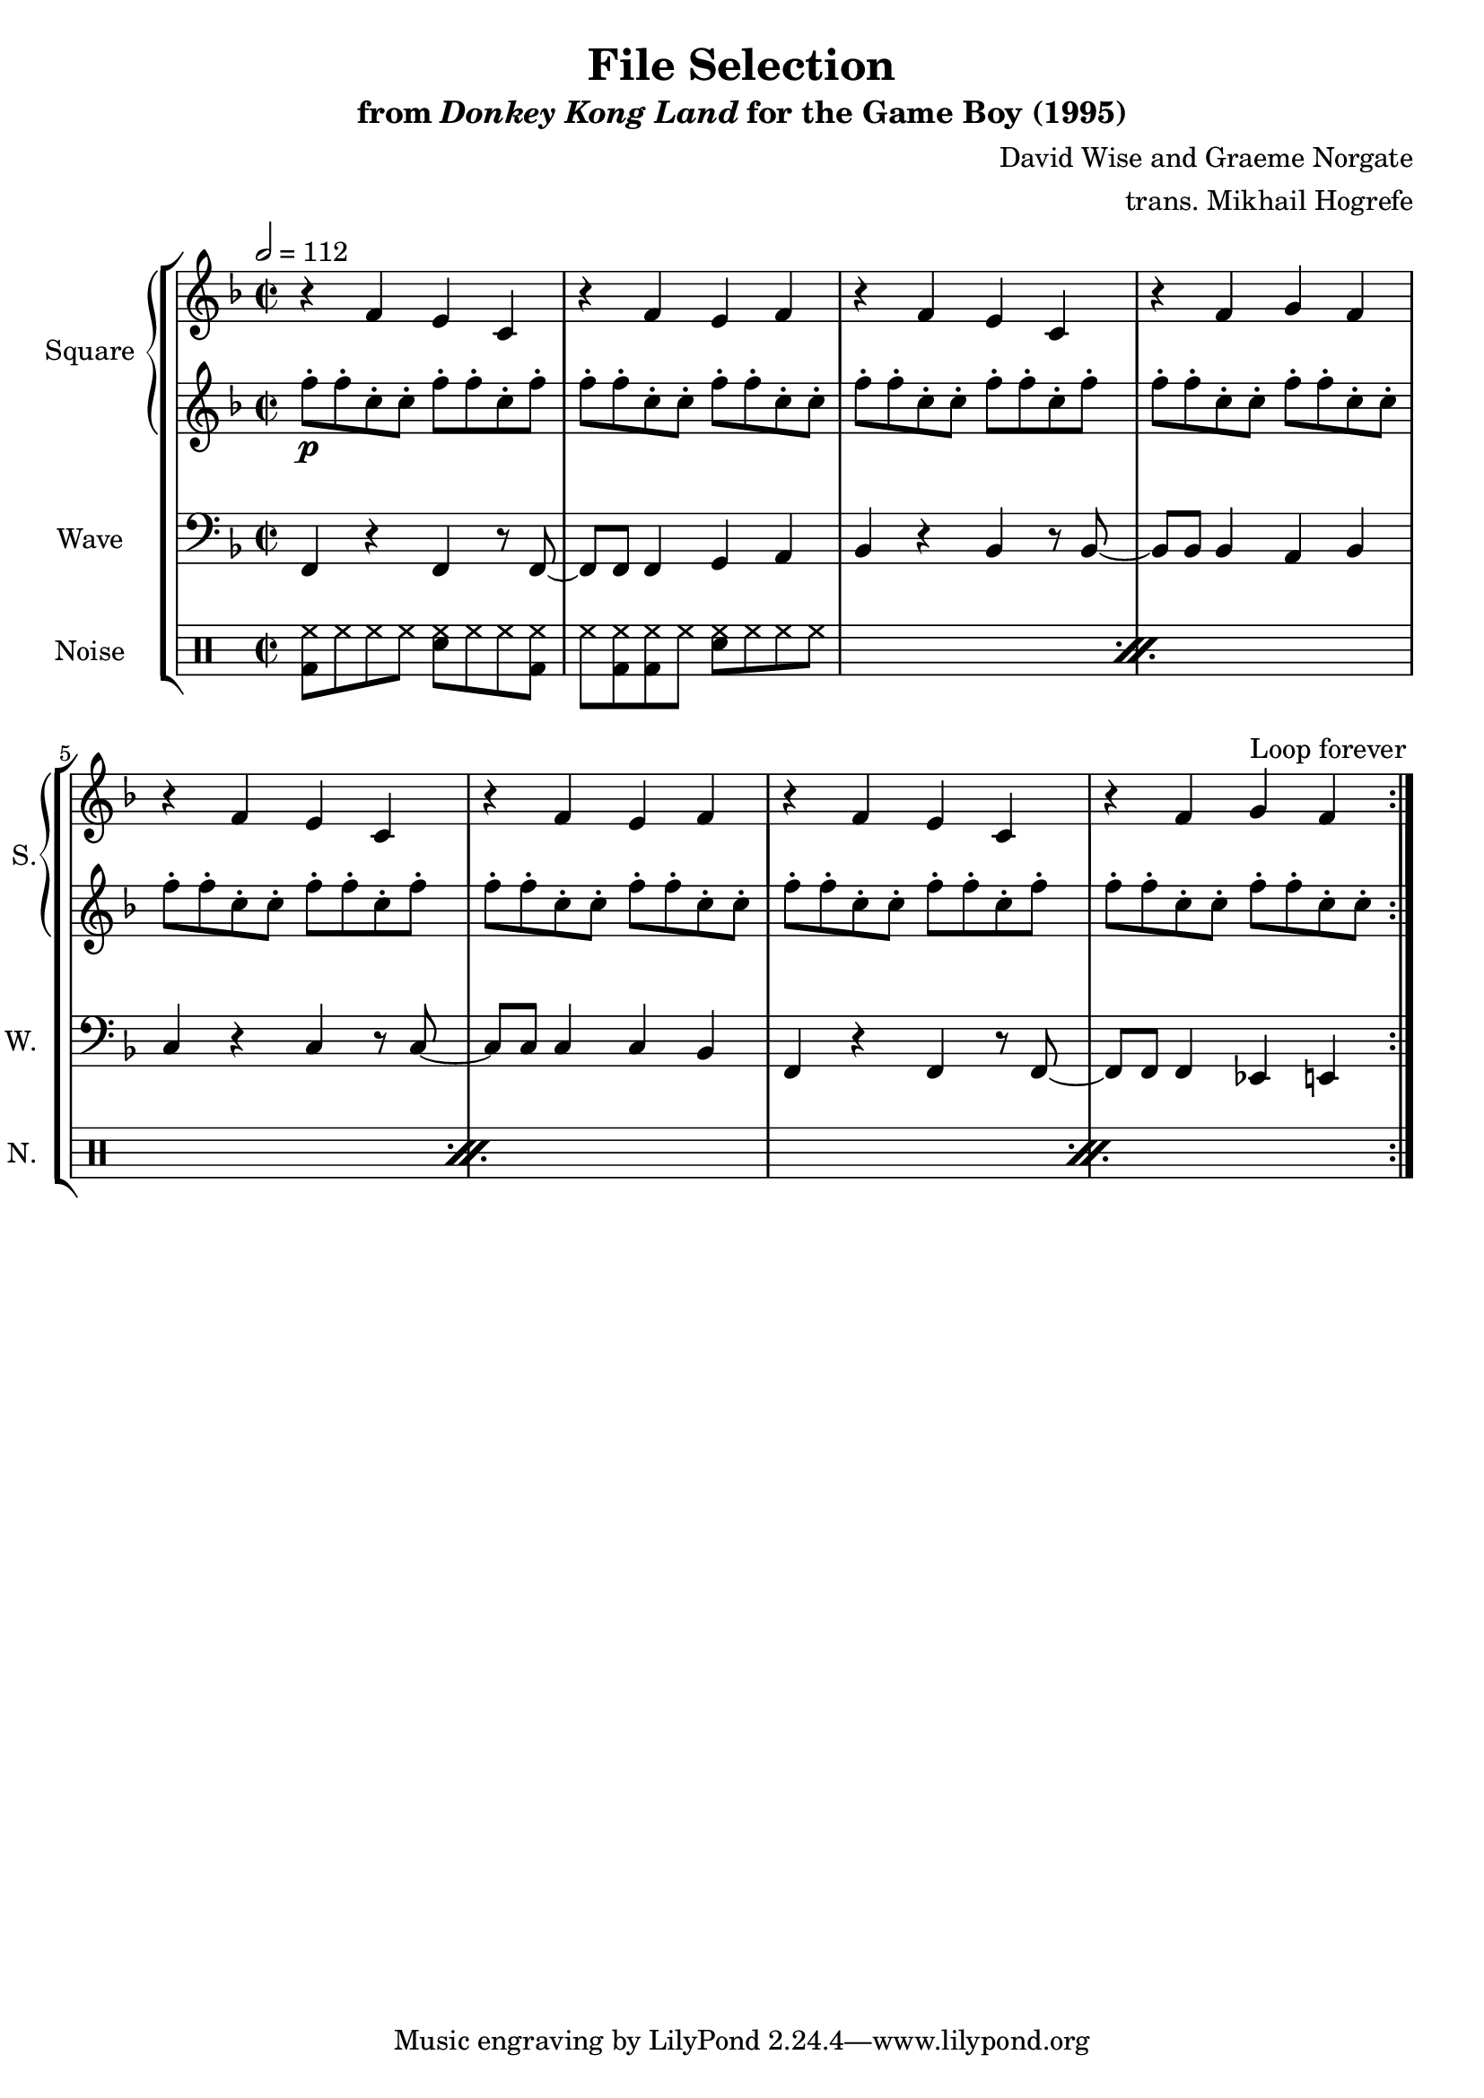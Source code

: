 \version "2.22.0"

smaller = {
    \set fontSize = #-3
    \override Stem #'length-fraction = #0.56
    \override Beam #'thickness = #0.2688
    \override Beam #'length-fraction = #0.56
}

\book {
    \header {
        title = "File Selection"
        subtitle = \markup { "from" {\italic "Donkey Kong Land"} "for the Game Boy (1995)" }
        composer = "David Wise and Graeme Norgate"
        arranger = "trans. Mikhail Hogrefe"
    }

    \score {
        {
            \new StaffGroup <<
                \new GrandStaff <<
                    \set GrandStaff.instrumentName = "Square"
                    \set GrandStaff.shortInstrumentName = "S."
                    \new Staff \relative c' {      
\key f \major
\time 2/2
\tempo 2 = 112
                    \repeat volta 2 {
r4 f e c |
r4 f e f |
r4 f e c |
r4 f g f |
r4 f e c |
r4 f e f |
r4 f e c |
r4 f g f |
                    }
\once \override Score.RehearsalMark.self-alignment-X = #RIGHT
\mark \markup { \fontsize #-2 "Loop forever" }
                    }

                    \new Staff \relative c'' {                 
\key f \major
f8-.\p f-. c-. c-. f-. f-. c-. f-. |
f8-. f-. c-. c-. f-. f-. c-. c-. |
f8-. f-. c-. c-. f-. f-. c-. f-. |
f8-. f-. c-. c-. f-. f-. c-. c-. |
f8-. f-. c-. c-. f-. f-. c-. f-. |
f8-. f-. c-. c-. f-. f-. c-. c-. |
f8-. f-. c-. c-. f-. f-. c-. f-. |
f8-. f-. c-. c-. f-. f-. c-. c-. |
                    }
                >>

                \new Staff \relative c, {
                    \set Staff.instrumentName = "Wave"
                    \set Staff.shortInstrumentName = "W."
\clef bass
\key f \major
f4 r f r8 f ~ |
f8 f f4 g a |
bes4 r bes r8 bes ~ |
bes8 bes bes4 a bes |
c4 r c r8 c ~ |
c8 c c4 c bes |
f4 r f r8 f ~ |
f8 f f4 ees e |
                }

                \new DrumStaff {
                    \drummode {
                        \set Staff.instrumentName="Noise"
                        \set Staff.shortInstrumentName="N."
\repeat percent 4 {
<bd hh>8 hh hh hh <sn hh> hh hh <bd hh> |
hh8 <bd hh>8 8 hh <sn hh> hh hh hh |
}
                    }
                }
            >>
        }
        \layout {
            \context {
                \Staff
                \RemoveEmptyStaves
            }
            \context {
                \DrumStaff
                \RemoveEmptyStaves
            }
        }
    }
}
